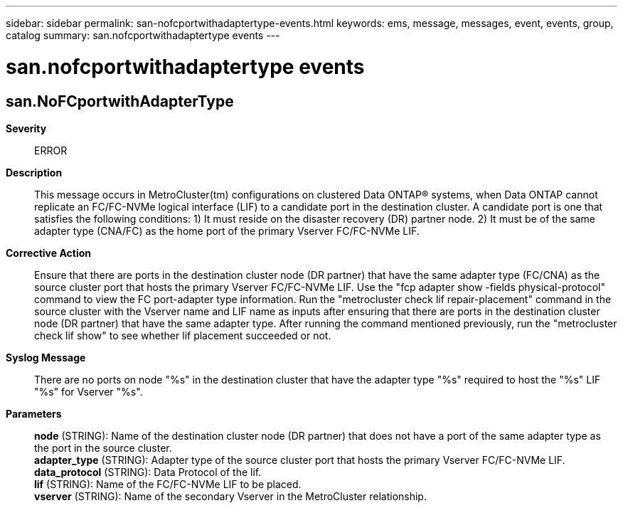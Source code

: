 ---
sidebar: sidebar
permalink: san-nofcportwithadaptertype-events.html
keywords: ems, message, messages, event, events, group, catalog
summary: san.nofcportwithadaptertype events
---

= san.nofcportwithadaptertype events
:toclevels: 1
:hardbreaks:
:nofooter:
:icons: font
:linkattrs:
:imagesdir: ./media/

== san.NoFCportwithAdapterType
*Severity*::
ERROR
*Description*::
This message occurs in MetroCluster(tm) configurations on clustered Data ONTAP(R) systems, when Data ONTAP cannot replicate an FC/FC-NVMe logical interface (LIF) to a candidate port in the destination cluster. A candidate port is one that satisfies the following conditions: 1) It must reside on the disaster recovery (DR) partner node. 2) It must be of the same adapter type (CNA/FC) as the home port of the primary Vserver FC/FC-NVMe LIF.
*Corrective Action*::
Ensure that there are ports in the destination cluster node (DR partner) that have the same adapter type (FC/CNA) as the source cluster port that hosts the primary Vserver FC/FC-NVMe LIF. Use the "fcp adapter show -fields physical-protocol" command to view the FC port-adapter type information. Run the "metrocluster check lif repair-placement" command in the source cluster with the Vserver name and LIF name as inputs after ensuring that there are ports in the destination cluster node (DR partner) that have the same adapter type. After running the command mentioned previously, run the "metrocluster check lif show" to see whether lif placement succeeded or not.
*Syslog Message*::
There are no ports on node "%s" in the destination cluster that have the adapter type "%s" required to host the "%s" LIF "%s" for Vserver "%s".
*Parameters*::
*node* (STRING): Name of the destination cluster node (DR partner) that does not have a port of the same adapter type as the port in the source cluster.
*adapter_type* (STRING): Adapter type of the source cluster port that hosts the primary Vserver FC/FC-NVMe LIF.
*data_protocol* (STRING): Data Protocol of the lif.
*lif* (STRING): Name of the FC/FC-NVMe LIF to be placed.
*vserver* (STRING): Name of the secondary Vserver in the MetroCluster relationship.
